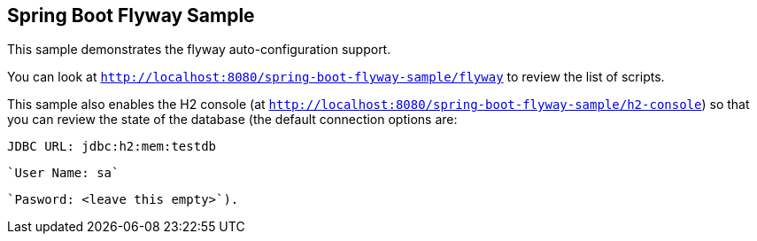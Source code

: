 == Spring Boot Flyway Sample

This sample demonstrates the flyway auto-configuration support.

You can look at `http://localhost:8080/spring-boot-flyway-sample/flyway` to review the list of scripts.

This sample also enables the H2 console (at `http://localhost:8080/spring-boot-flyway-sample/h2-console`)
so that you can review the state of the database (the default connection options are:

`JDBC URL: jdbc:h2:mem:testdb`

 `User Name: sa`

 `Pasword: <leave this empty>`).
